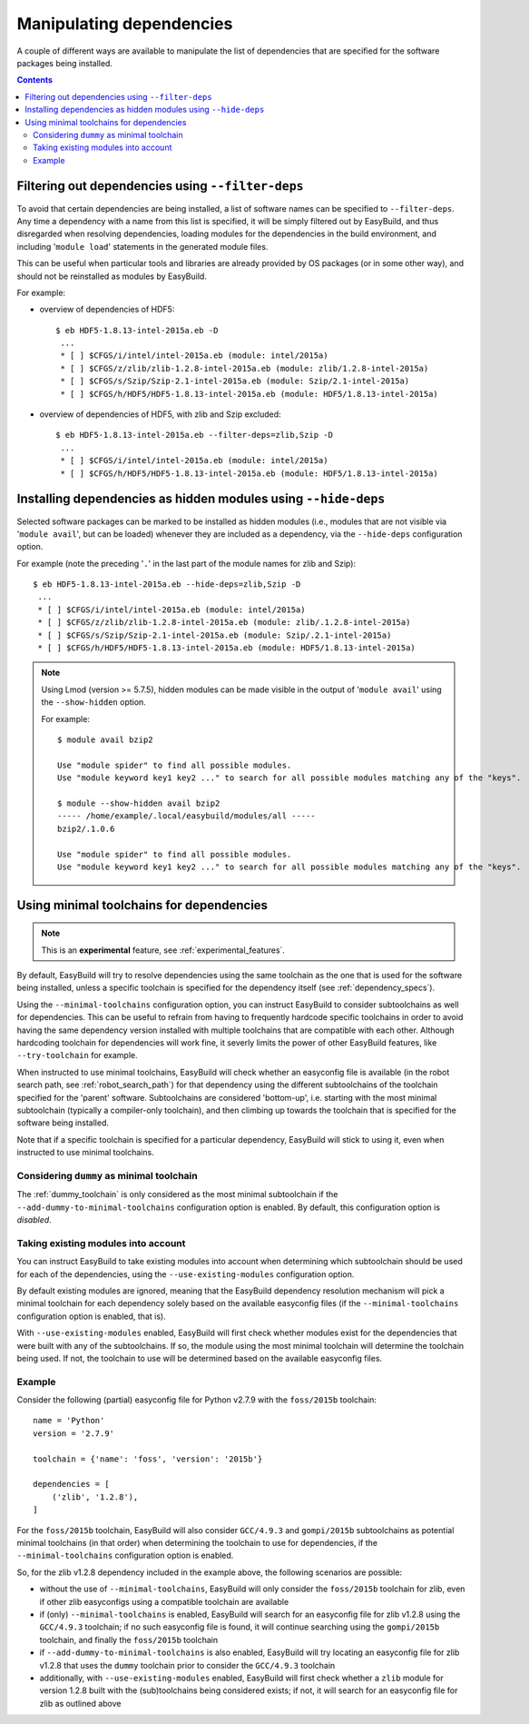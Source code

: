 .. _manipulating_dependencies:

Manipulating dependencies
=========================

A couple of different ways are available to manipulate the list of dependencies that are specified for the software
packages being installed.

.. contents::
    :depth: 3
    :backlinks: none

.. _filter_deps:

Filtering out dependencies using ``--filter-deps``
--------------------------------------------------

To avoid that certain dependencies are being installed, a list of software names can be specified to ``--filter-deps``.
Any time a dependency with a name from this list is specified, it will be simply filtered out by EasyBuild, and
thus disregarded when resolving dependencies, loading modules for the dependencies in the build environment, and
including '``module load``' statements in the generated module files.

This can be useful when particular tools and libraries are already provided by OS packages (or in some other way),
and should not be reinstalled as modules by EasyBuild.

For example:

* overview of dependencies of HDF5::

    $ eb HDF5-1.8.13-intel-2015a.eb -D
     ...
     * [ ] $CFGS/i/intel/intel-2015a.eb (module: intel/2015a)
     * [ ] $CFGS/z/zlib/zlib-1.2.8-intel-2015a.eb (module: zlib/1.2.8-intel-2015a)   
     * [ ] $CFGS/s/Szip/Szip-2.1-intel-2015a.eb (module: Szip/2.1-intel-2015a)
     * [ ] $CFGS/h/HDF5/HDF5-1.8.13-intel-2015a.eb (module: HDF5/1.8.13-intel-2015a)

* overview of dependencies of HDF5, with zlib and Szip excluded::

    $ eb HDF5-1.8.13-intel-2015a.eb --filter-deps=zlib,Szip -D 
     ... 
     * [ ] $CFGS/i/intel/intel-2015a.eb (module: intel/2015a)
     * [ ] $CFGS/h/HDF5/HDF5-1.8.13-intel-2015a.eb (module: HDF5/1.8.13-intel-2015a)


.. _hide_deps:

Installing dependencies as hidden modules using ``--hide-deps``
---------------------------------------------------------------

Selected software packages can be marked to be installed as hidden modules (i.e., modules that are not visible via
'``module avail``', but can be loaded) whenever they are included as a dependency, via the ``--hide-deps``
configuration option.

For example (note the preceding '``.``' in the last part of the module names for zlib and Szip)::

 $ eb HDF5-1.8.13-intel-2015a.eb --hide-deps=zlib,Szip -D
  ...
  * [ ] $CFGS/i/intel/intel-2015a.eb (module: intel/2015a)
  * [ ] $CFGS/z/zlib/zlib-1.2.8-intel-2015a.eb (module: zlib/.1.2.8-intel-2015a)
  * [ ] $CFGS/s/Szip/Szip-2.1-intel-2015a.eb (module: Szip/.2.1-intel-2015a)
  * [ ] $CFGS/h/HDF5/HDF5-1.8.13-intel-2015a.eb (module: HDF5/1.8.13-intel-2015a)


.. note::
  Using Lmod (version >= 5.7.5), hidden modules can be made visible in the output of '``module avail``' using the
  ``--show-hidden`` option.

  For example::

   $ module avail bzip2

   Use "module spider" to find all possible modules.
   Use "module keyword key1 key2 ..." to search for all possible modules matching any of the "keys".

   $ module --show-hidden avail bzip2
   ----- /home/example/.local/easybuild/modules/all -----
   bzip2/.1.0.6

   Use "module spider" to find all possible modules.
   Use "module keyword key1 key2 ..." to search for all possible modules matching any of the "keys".


.. _minimal_toolchains:

Using minimal toolchains for dependencies
-----------------------------------------

.. note:: This is an **experimental** feature, see :ref:`experimental_features`.

By default, EasyBuild will try to resolve dependencies using the same toolchain as the one that is used for the
software being installed, unless a specific toolchain is specified for the dependency itself
(see :ref:`dependency_specs`).

Using the ``--minimal-toolchains`` configuration option, you can instruct EasyBuild to consider subtoolchains
as well for dependencies. This can be useful to refrain from having to frequently hardcode specific toolchains in order
to avoid having the same dependency version installed with multiple toolchains that are compatible with each other.
Although hardcoding toolchain for dependencies will work fine, it severly limits the power of other EasyBuild features,
like ``--try-toolchain`` for example.

When instructed to use minimal toolchains, EasyBuild will check whether an easyconfig file is available (in the robot
search path, see :ref:`robot_search_path`) for that dependency using the different subtoolchains of the toolchain
specified for the 'parent' software. Subtoolchains are considered 'bottom-up', i.e. starting with the most minimal
subtoolchain (typically a compiler-only toolchain), and then climbing up towards the toolchain that is specified for
the software being installed.

Note that if a specific toolchain is specified for a particular dependency, EasyBuild will stick to using it, even
when instructed to use minimal toolchains.

.. _minimal_toolchains_dummy:

Considering ``dummy`` as minimal toolchain
~~~~~~~~~~~~~~~~~~~~~~~~~~~~~~~~~~~~~~~~~~

The :ref:`dummy_toolchain` is only considered as the most minimal subtoolchain if the
``--add-dummy-to-minimal-toolchains`` configuration option is enabled.
By default, this configuration option is *disabled*.

.. _minimal_toolchains_existing_modules:

Taking existing modules into account
~~~~~~~~~~~~~~~~~~~~~~~~~~~~~~~~~~~~

You can instruct EasyBuild to take existing modules into account when determining which subtoolchain should be used
for each of the dependencies, using the ``--use-existing-modules`` configuration option.

By default existing modules are ignored, meaning that the EasyBuild dependency resolution mechanism will pick a
minimal toolchain for each dependency solely based on the available easyconfig files (if the ``--minimal-toolchains``
configuration option is enabled, that is).

With ``--use-existing-modules`` enabled, EasyBuild will first check whether modules exist for the dependencies that were
built with any of the subtoolchains. If so, the module using the most minimal toolchain will determine the toolchain
being used. If not, the toolchain to use will be determined based on the available easyconfig files.

.. _minimal_toolchains_example:

Example
~~~~~~~

Consider the following (partial) easyconfig file for Python v2.7.9 with the ``foss/2015b`` toolchain::

    name = 'Python'
    version = '2.7.9'

    toolchain = {'name': 'foss', 'version': '2015b'}

    dependencies = [
        ('zlib', '1.2.8'),
    ]

For the ``foss/2015b`` toolchain, EasyBuild will also consider ``GCC/4.9.3`` and ``gompi/2015b`` subtoolchains
as potential minimal toolchains (in that order) when determining the toolchain to use for dependencies, if the
``--minimal-toolchains`` configuration option is enabled.

So, for the zlib v1.2.8 dependency included in the example above, the following scenarios are possible:

* without the use of ``--minimal-toolchains``, EasyBuild will only consider the ``foss/2015b`` toolchain for zlib, 
  even if other zlib easyconfigs using a compatible toolchain are available
* if (only) ``--minimal-toolchains`` is enabled, EasyBuild will search for an easyconfig file for
  zlib v1.2.8 using the ``GCC/4.9.3`` toolchain; if no such easyconfig file is found, it will continue searching
  using the ``gompi/2015b`` toolchain, and finally the ``foss/2015b`` toolchain
* if ``--add-dummy-to-minimal-toolchains`` is also enabled, EasyBuild will try locating an easyconfig file for
  zlib v1.2.8 that uses the ``dummy`` toolchain prior to consider the ``GCC/4.9.3`` toolchain
* additionally, with ``--use-existing-modules`` enabled, EasyBuild will first check whether a ``zlib`` module for
  version 1.2.8 built with the (sub)toolchains being considered exists; if not, it will search for an easyconfig file
  for zlib as outlined above
